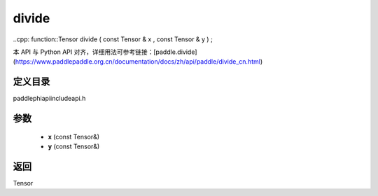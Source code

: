 .. _cn_api_paddle_experimental_divide:

divide
-------------------------------

..cpp: function::Tensor divide ( const Tensor & x , const Tensor & y ) ;


本 API 与 Python API 对齐，详细用法可参考链接：[paddle.divide](https://www.paddlepaddle.org.cn/documentation/docs/zh/api/paddle/divide_cn.html)

定义目录
:::::::::::::::::::::
paddle\phi\api\include\api.h

参数
:::::::::::::::::::::
	- **x** (const Tensor&)
	- **y** (const Tensor&)

返回
:::::::::::::::::::::
Tensor
